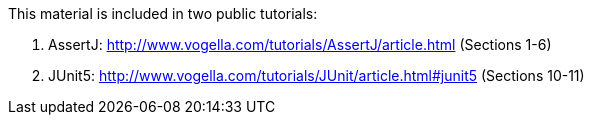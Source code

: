 This material is included in two public tutorials:

. AssertJ: http://www.vogella.com/tutorials/AssertJ/article.html (Sections 1-6)
. JUnit5: http://www.vogella.com/tutorials/JUnit/article.html#junit5 (Sections 10-11)
